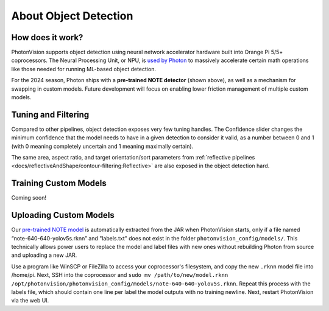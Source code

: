 About Object Detection
======================

.. image:: images/notes-ui.png

How does it work?
^^^^^^^^^^^^^^^^^^^

PhotonVision supports object detection using neural network accelerator hardware built into Orange Pi 5/5+ coprocessors. The Neural Processing Unit, or NPU, is `used by Photon <https://github.com/PhotonVision/rknn_jni/tree/main>`_ to massively accelerate certain math operations like those needed for running ML-based object detection.

For the 2024 season, Photon ships with a **pre-trained NOTE detector** (shown above), as well as a mechanism for swapping in custom models. Future development will focus on enabling lower friction management of multiple custom models.

Tuning and Filtering
^^^^^^^^^^^^^^^^^^^^

Compared to other pipelines, object detection exposes very few tuning handles. The Confidence slider changes the minimum confidence that the model needs to have in a given detection to consider it valid, as a number between 0 and 1 (with 0 meaning completely uncertain and 1 meaning maximally certain).

.. raw:: html

        <video width="85%" controls>
            <source src="../../_static/assets/objdetectFiltering.mp4" type="video/mp4">
            Your browser does not support the video tag.
        </video>

The same area, aspect ratio, and target orientation/sort parameters from :ref:`reflective pipelines <docs/reflectiveAndShape/contour-filtering:Reflective>` are also exposed in the object detection hard.

Training Custom Models
^^^^^^^^^^^^^^^^^^^^^^

Coming soon!

Uploading Custom Models
^^^^^^^^^^^^^^^^^^^^^^^

Our `pre-trained NOTE model <https://github.com/PhotonVision/photonvision/blob/master/photon-server/src/main/resources/models/note-640-640-yolov5s.rknn>`_ is automatically extracted from the JAR when PhotonVision starts, only if a file named “note-640-640-yolov5s.rknn” and "labels.txt" does not exist in the folder ``photonvision_config/models/``. This technically allows power users to replace the model and label files with new ones without rebuilding Photon from source and uploading a new JAR.

Use a program like WinSCP or FileZilla to access your coprocessor's filesystem, and copy the new ``.rknn`` model file into /home/pi. Next, SSH into the coprocessor and ``sudo mv /path/to/new/model.rknn /opt/photonvision/photonvision_config/models/note-640-640-yolov5s.rknn``. Repeat this process with the labels file, which should contain one line per label the model outputs with no training newline. Next, restart PhotonVision via the web UI.
